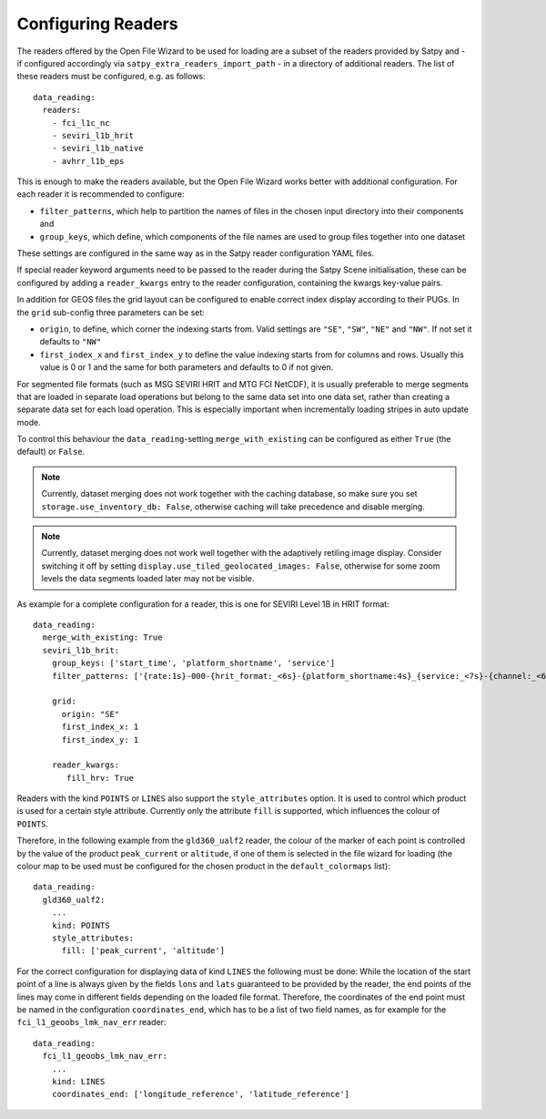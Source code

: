Configuring Readers
-------------------

The readers offered by the Open File Wizard to be used for loading are a subset
of the readers provided by Satpy and - if configured accordingly via
``satpy_extra_readers_import_path`` - in a directory of additional readers.
The list of these readers must be configured, e.g. as follows::

  data_reading:
    readers:
      - fci_l1c_nc
      - seviri_l1b_hrit
      - seviri_l1b_native
      - avhrr_l1b_eps

This is enough to make the readers available, but the Open File Wizard works
better with additional configuration. For each reader it is recommended to
configure:

- ``filter_patterns``, which help to partition the names of files in the chosen
  input directory into their components and
- ``group_keys``, which define, which components of the file names are used to
  group files together into one dataset

These settings are configured in the same way as in the Satpy reader
configuration YAML files.

If special reader keyword arguments need to be passed to the reader during the
Satpy Scene initialisation, these can be configured by adding a
``reader_kwargs`` entry to the reader configuration, containing the
kwargs key-value pairs.

In addition for GEOS files the grid layout can be configured to enable correct
index display according to their PUGs. In the ``grid`` sub-config three
parameters can be set:

- ``origin``, to define, which corner the indexing starts from. Valid settings
  are ``"SE"``, ``"SW"``, ``"NE"`` and ``"NW"``. If not set it defaults to ``"NW"``
- ``first_index_x`` and ``first_index_y`` to define the value indexing starts
  from for columns and rows. Usually this value is 0 or 1 and the same for both
  parameters and defaults to 0 if not given.

For segmented file formats (such as MSG SEVIRI HRIT and MTG FCI NetCDF), it is
usually preferable to merge segments that are loaded in separate load operations
but belong to the same data set into one data set, rather than creating a
separate data set for each load operation. This is especially important when
incrementally loading stripes in auto update mode.

To control this behaviour the ``data_reading``-setting ``merge_with_existing``
can be configured as either ``True`` (the default) or ``False``.

.. note:: Currently, dataset merging does not work together with the caching
          database, so make sure you set ``storage.use_inventory_db:
          False``, otherwise caching will take precedence and disable merging.

.. note:: Currently, dataset merging does not work well together with the
          adaptively retiling image display. Consider switching it off by
          setting ``display.use_tiled_geolocated_images: False``, otherwise
          for some zoom levels the data segments loaded later may not be
          visible.

As example for a complete configuration for a reader, this is one for SEVIRI
Level 1B in HRIT format::

  data_reading:
    merge_with_existing: True
    seviri_l1b_hrit:
      group_keys: ['start_time', 'platform_shortname', 'service']
      filter_patterns: ['{rate:1s}-000-{hrit_format:_<6s}-{platform_shortname:4s}_{service:_<7s}-{channel:_<6s}___-{segment:_<6s}___-{start_time:%Y%m%d%H%M}-{c:1s}_']

      grid:
        origin: "SE"
        first_index_x: 1
        first_index_y: 1

      reader_kwargs:
         fill_hrv: True

Readers with the kind ``POINTS`` or ``LINES`` also support the
``style_attributes`` option. It is used to control which product is used for a
certain style attribute. Currently only the attribute ``fill`` is supported,
which influences the colour of ``POINTS``.

Therefore, in the following example from the ``gld360_ualf2`` reader, the colour
of the marker of each point is controlled by the value of the product
``peak_current`` or ``altitude``, if one of them is selected in the file wizard
for loading (the colour map to be used must be configured for the chosen product in the
``default_colormaps`` list)::

    data_reading:
      gld360_ualf2:
        ...
        kind: POINTS
        style_attributes:
          fill: ['peak_current', 'altitude']

For the correct configuration for displaying data of kind ``LINES`` the
following must be done: While the location of the start point of a line is
always given by the fields ``lons`` and ``lats`` guaranteed to be provided by
the reader, the end points of the lines may come in different fields depending
on the loaded file format. Therefore, the coordinates of the end point must be
named in the configuration ``coordinates_end``, which has to be a list of two
field names, as for example for the ``fci_l1_geoobs_lmk_nav_err`` reader::

    data_reading:
      fci_l1_geoobs_lmk_nav_err:
        ...
        kind: LINES
        coordinates_end: ['longitude_reference', 'latitude_reference']
